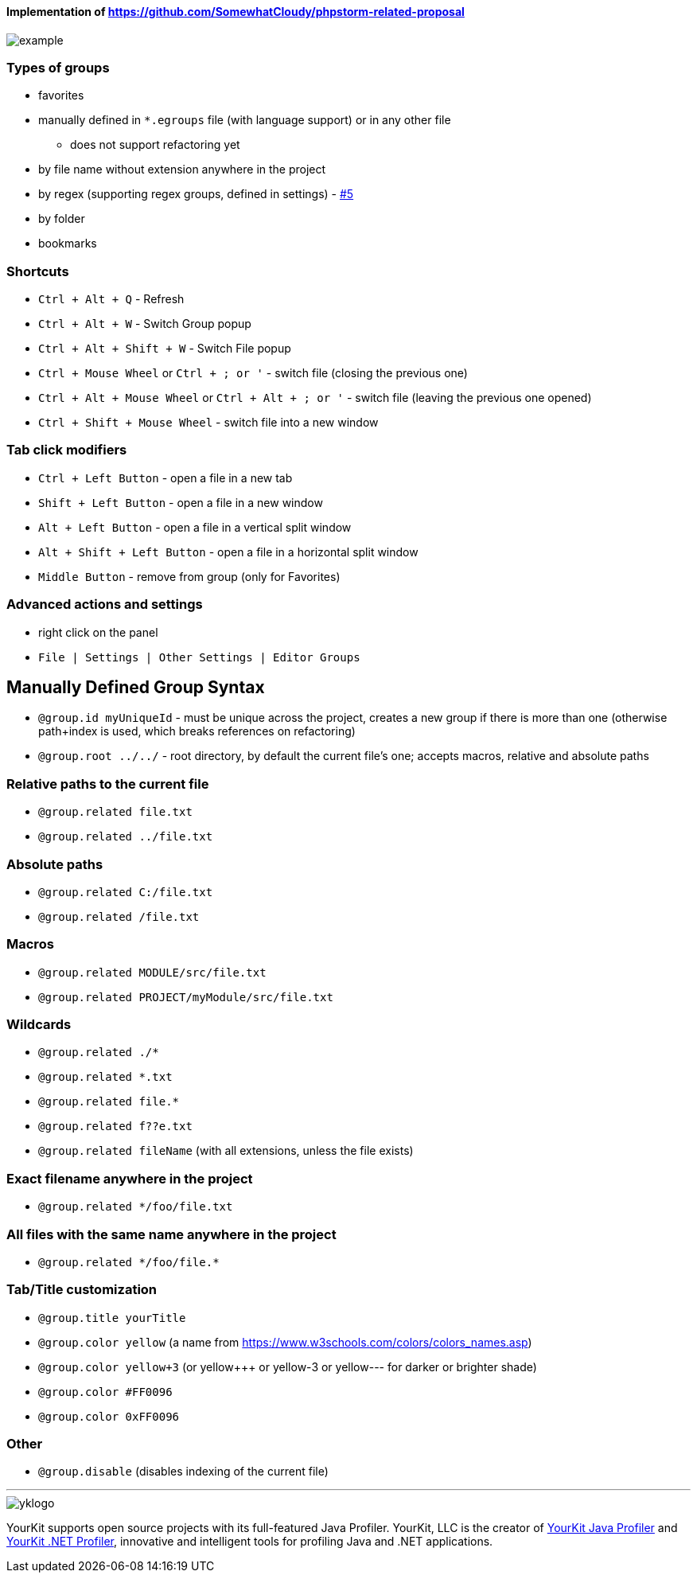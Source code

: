 ====  Implementation of https://github.com/SomewhatCloudy/phpstorm-related-proposal  ==== 

image::example.gif[]

=== Types of groups
- favorites
- manually defined in `*.egroups` file (with language support) or in any other file 
** does not support refactoring yet
- by file name without extension anywhere in the project
- by regex (supporting regex groups, defined in settings) - https://github.com/krasa/EditorGroups/issues/5[#5]
- by folder
- bookmarks
            
=== Shortcuts                    
- `Ctrl + Alt + Q` - Refresh                                                           
- `Ctrl + Alt + W` - Switch Group popup                                                         
- `Ctrl + Alt + Shift + W` - Switch File popup

- `Ctrl + Mouse Wheel` or `Ctrl + ; or '`  - switch file (closing the previous one)           
- `Ctrl + Alt + Mouse Wheel` or `Ctrl + Alt + ; or '` - switch file (leaving the previous one opened)
- `Ctrl + Shift + Mouse Wheel` - switch file into a new window                                              
           
=== Tab click modifiers
- `Ctrl + Left Button` - open a file in a new tab
- `Shift + Left Button` - open a file in a new window   
- `Alt + Left Button` - open a file in a vertical split window
- `Alt + Shift + Left Button` - open a file in a horizontal split window
- `Middle Button` - remove from group (only for Favorites)
 
=== Advanced actions and settings
- right click on the panel
- `File | Settings | Other Settings | Editor Groups`
   

== Manually Defined Group Syntax

- `@group.id myUniqueId` - must be unique across the project, creates a new group if there is more than one (otherwise path+index is used, which breaks references on refactoring)
- `@group.root ../../` - root directory, by default the current file's one; accepts macros, relative and absolute paths
                  

=== Relative paths to the current file
- `@group.related file.txt`
- `@group.related ../file.txt`

=== Absolute paths
- `@group.related C:/file.txt`
- `@group.related /file.txt`

=== Macros
- `@group.related MODULE/src/file.txt`
- `@group.related PROJECT/myModule/src/file.txt`

=== Wildcards
- `@group.related ./*`
- `@group.related *.txt`
- `@group.related file.*`
- `@group.related f??e.txt`
- `@group.related fileName` (with all extensions, unless the file exists)

=== Exact filename anywhere in the project
- `@group.related */foo/file.txt`

=== All files with the same name anywhere in the project
- `@group.related \*/foo/file.*`
                 
=== Tab/Title customization
- `@group.title yourTitle`
- `@group.color yellow` (a name from https://www.w3schools.com/colors/colors_names.asp)  
- `@group.color yellow+3` (or yellow+++ or yellow-3 or yellow--- for darker or brighter shade)
- `@group.color #FF0096`
- `@group.color 0xFF0096`

=== Other
- `@group.disable` (disables indexing of the current file)

---

image::https://www.yourkit.com/images/yklogo.png[]


YourKit supports open source projects with its full-featured Java Profiler.
YourKit, LLC is the creator of https://www.yourkit.com/java/profiler/[YourKit Java Profiler]
and https://www.yourkit.com/.net/profiler/[YourKit .NET Profiler],
innovative and intelligent tools for profiling Java and .NET applications.
